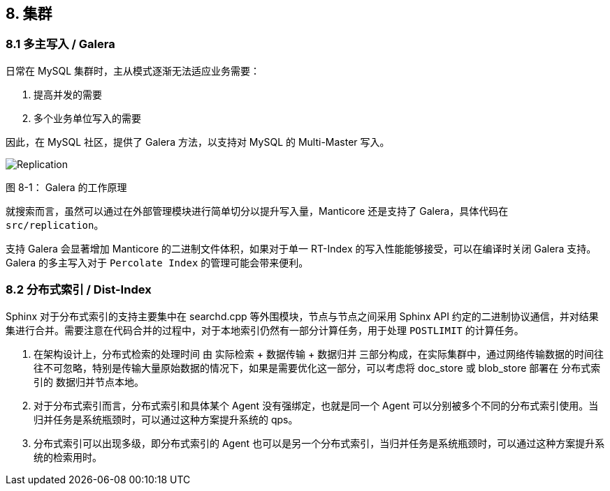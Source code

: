 == 8. 集群

=== 8.1 多主写入 / Galera

日常在 MySQL 集群时，主从模式逐渐无法适应业务需要：

. 提高并发的需要
. 多个业务单位写入的需要

因此，在 MySQL 社区，提供了 Galera 方法，以支持对 MySQL 的 Multi-Master 写入。

[.text-center]
image::images/replicationapi.png[Replication]

[.text-center]
图 8-1： Galera 的工作原理

就搜索而言，虽然可以通过在外部管理模块进行简单切分以提升写入量，Manticore 还是支持了 Galera，具体代码在 `src/replication`。

支持 Galera 会显著增加 Manticore 的二进制文件体积，如果对于单一 RT-Index 的写入性能能够接受，可以在编译时关闭 Galera 支持。 Galera 的多主写入对于 `Percolate Index` 的管理可能会带来便利。

=== 8.2 分布式索引 / Dist-Index

Sphinx 对于分布式索引的支持主要集中在 searchd.cpp 等外围模块，节点与节点之间采用 Sphinx API 约定的二进制协议通信，并对结果集进行合并。需要注意在代码合并的过程中，对于本地索引仍然有一部分计算任务，用于处理 `POSTLIMIT` 的计算任务。

. 在架构设计上，分布式检索的处理时间 由 实际检索 + 数据传输 + 数据归并 三部分构成，在实际集群中，通过网络传输数据的时间往往不可忽略，特别是传输大量原始数据的情况下，如果是需要优化这一部分，可以考虑将 doc_store 或 blob_store 部署在 分布式索引的 数据归并节点本地。

. 对于分布式索引而言，分布式索引和具体某个 Agent 没有强绑定，也就是同一个 Agent 可以分别被多个不同的分布式索引使用。当归并任务是系统瓶颈时，可以通过这种方案提升系统的 qps。

. 分布式索引可以出现多级，即分布式索引的 Agent 也可以是另一个分布式索引，当归并任务是系统瓶颈时，可以通过这种方案提升系统的检索用时。